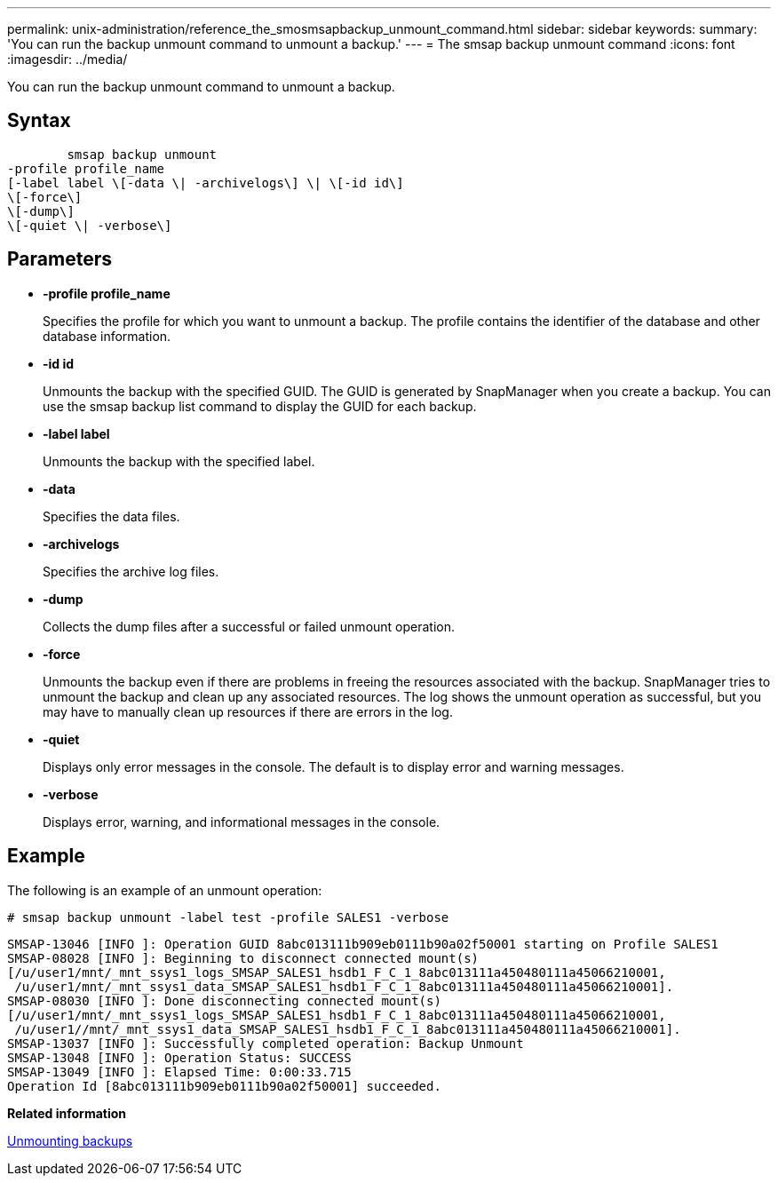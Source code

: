 ---
permalink: unix-administration/reference_the_smosmsapbackup_unmount_command.html
sidebar: sidebar
keywords: 
summary: 'You can run the backup unmount command to unmount a backup.'
---
= The smsap backup unmount command
:icons: font
:imagesdir: ../media/

[.lead]
You can run the backup unmount command to unmount a backup.

== Syntax

----

        smsap backup unmount 
-profile profile_name 
[-label label \[-data \| -archivelogs\] \| \[-id id\] 
\[-force\] 
\[-dump\]
\[-quiet \| -verbose\]
----

== Parameters

* *-profile profile_name*
+
Specifies the profile for which you want to unmount a backup. The profile contains the identifier of the database and other database information.

* *-id id*
+
Unmounts the backup with the specified GUID. The GUID is generated by SnapManager when you create a backup. You can use the smsap backup list command to display the GUID for each backup.

* *-label label*
+
Unmounts the backup with the specified label.

* *-data*
+
Specifies the data files.

* *-archivelogs*
+
Specifies the archive log files.

* *-dump*
+
Collects the dump files after a successful or failed unmount operation.

* *-force*
+
Unmounts the backup even if there are problems in freeing the resources associated with the backup. SnapManager tries to unmount the backup and clean up any associated resources. The log shows the unmount operation as successful, but you may have to manually clean up resources if there are errors in the log.

* *-quiet*
+
Displays only error messages in the console. The default is to display error and warning messages.

* *-verbose*
+
Displays error, warning, and informational messages in the console.

== Example

The following is an example of an unmount operation:

----
# smsap backup unmount -label test -profile SALES1 -verbose
----

----
SMSAP-13046 [INFO ]: Operation GUID 8abc013111b909eb0111b90a02f50001 starting on Profile SALES1
SMSAP-08028 [INFO ]: Beginning to disconnect connected mount(s)
[/u/user1/mnt/_mnt_ssys1_logs_SMSAP_SALES1_hsdb1_F_C_1_8abc013111a450480111a45066210001,
 /u/user1/mnt/_mnt_ssys1_data_SMSAP_SALES1_hsdb1_F_C_1_8abc013111a450480111a45066210001].
SMSAP-08030 [INFO ]: Done disconnecting connected mount(s)
[/u/user1/mnt/_mnt_ssys1_logs_SMSAP_SALES1_hsdb1_F_C_1_8abc013111a450480111a45066210001,
 /u/user1//mnt/_mnt_ssys1_data_SMSAP_SALES1_hsdb1_F_C_1_8abc013111a450480111a45066210001].
SMSAP-13037 [INFO ]: Successfully completed operation: Backup Unmount
SMSAP-13048 [INFO ]: Operation Status: SUCCESS
SMSAP-13049 [INFO ]: Elapsed Time: 0:00:33.715
Operation Id [8abc013111b909eb0111b90a02f50001] succeeded.
----

*Related information*

xref:task_unmounting_backups.adoc[Unmounting backups]
